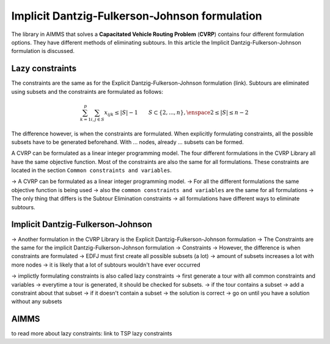 Implicit Dantzig-Fulkerson-Johnson formulation
==============================================
The library in AIMMS that solves a **Capacitated Vehicle Routing Problem** (**CVRP**) contains four different formulation options. They have different methods of eliminating subtours. In this article the Implicit Dantzig-Fulkerson-Johnson formulation is discussed. 

Lazy constraints
----------------
The constraints are the same as for the Explicit Dantzig-Fulkerson-Johnson formulation (link). Subtours are eliminated using subsets and the constraints are formulated as follows:

.. math:: \sum_{k = 1}^{p}{\sum_{i,j \in S}{x_{ijk}}} \leq |S|-1 \qquad S \subset \{2,...,n\}, \enspace 2 \leq |S| \leq n - 2

The difference however, is when the constraints are formulated. When explicitly formulating constraints, all the possible subsets have to be generated beforehand. With ... nodes, already ... subsets can be formed. 



A CVRP can be formulated as a linear integer programming model. The four different formulations in the CVRP Library all have the same objective function. Most of the constraints are also the same for all formulations. These constraints are located in the section ``Common constraints and variables``. 





-> A CVRP can be formulated as a linear integer programming model. 
-> For all the different formulations the same objective function is being used
-> also the ``common constraints and variables`` are the same for all formulations
-> The only thing that differs is the Subtour Elimination constraints
-> all formulations have different ways to eliminate subtours. 

Implicit Dantzig-Fulkerson-Johnson
----------------------------------

-> Another formulation in the CVRP Library is the Explicit Dantzig-Fulkerson-Johnson formulation
-> The Constraints are the same for the implicit Dantzig-Fulkerson-Johnson formulation
-> Constraints 
-> However, the difference is when constraints are formulated 
-> EDFJ must first create all possible subsets (a lot)
-> amount of subsets increases a lot with more nodes
-> it is likely that a lot of subtours wouldn't have ever occurred

-> implictly formulating constraints is also called lazy constraints
-> first generate a tour with all common constraints and variables
-> everytime a tour is generated, it should be checked for subsets. 
-> if the tour contains a subset -> add a constraint about that subset
-> if it doesn't contain a subset -> the solution is correct
-> go on until you have a solution without any subsets

AIMMS
-----














to read more about lazy constraints: link to TSP lazy constraints